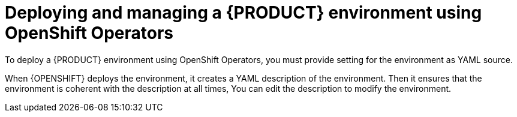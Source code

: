 [id='operator-con']
= Deploying and managing a {PRODUCT} environment using OpenShift Operators

To deploy a {PRODUCT} environment using OpenShift Operators, you must provide setting for the environment as YAML source.

When {OPENSHIFT} deploys the environment, it creates a YAML description of the environment. Then it ensures that the environment is coherent with the description at all times, You can edit the description to modify the environment.